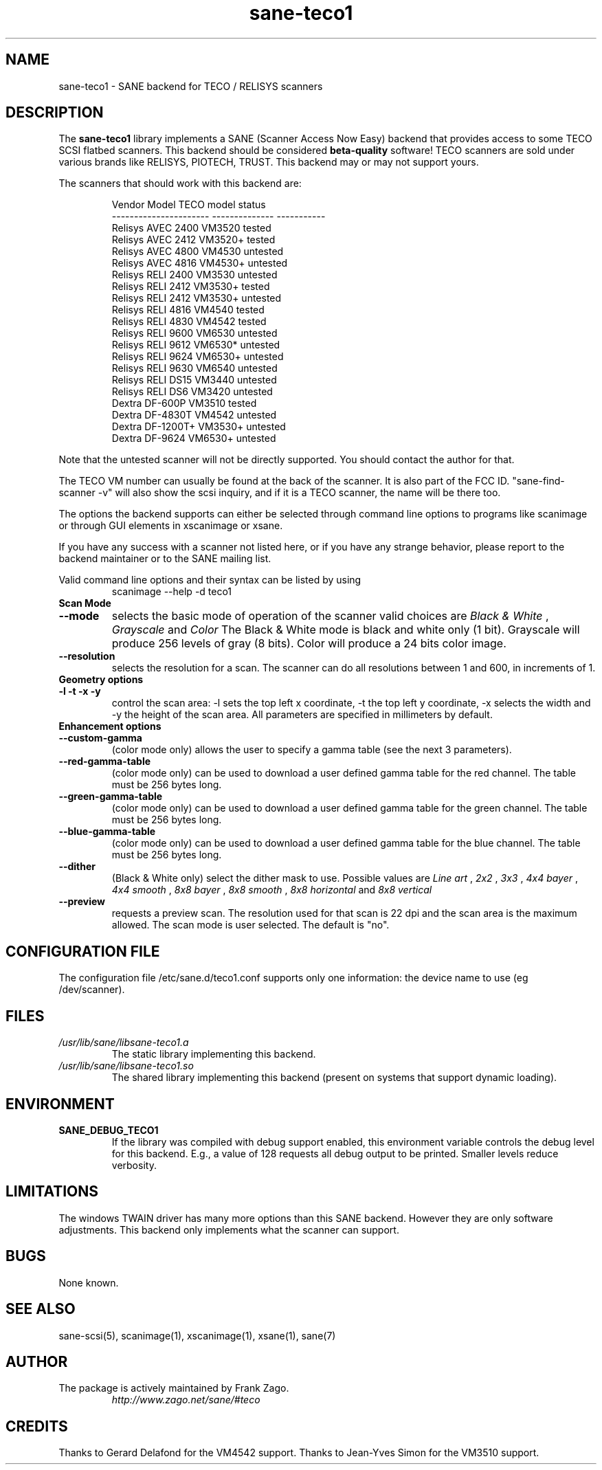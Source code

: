 .TH sane\-teco1 5 "14 Jul 2008" "" "SANE Scanner Access Now Easy"
.IX sane\-teco1
.SH NAME
sane\-teco1 \- SANE backend for TECO / RELISYS scanners
.SH DESCRIPTION
The
.B sane\-teco1
library implements a SANE (Scanner Access Now Easy) backend that
provides access to some TECO SCSI flatbed scanners. This backend
should be considered
.B beta-quality
software! TECO scanners are sold under
various brands like RELISYS, PIOTECH, TRUST. This backend may or
may not support yours.
.PP
The scanners that should work with this backend are:
.PP
.RS
.ft CR
.nf
   Vendor Model           TECO model      status
----------------------  --------------  -----------
  Relisys AVEC 2400        VM3520        tested
  Relisys AVEC 2412        VM3520+       tested
  Relisys AVEC 4800        VM4530        untested
  Relisys AVEC 4816        VM4530+       untested
  Relisys RELI 2400        VM3530        untested
  Relisys RELI 2412        VM3530+       tested
  Relisys RELI 2412        VM3530+       untested
  Relisys RELI 4816        VM4540        tested
  Relisys RELI 4830        VM4542        tested
  Relisys RELI 9600        VM6530        untested
  Relisys RELI 9612        VM6530*       untested
  Relisys RELI 9624        VM6530+       untested
  Relisys RELI 9630        VM6540        untested
  Relisys RELI DS15        VM3440        untested
  Relisys RELI DS6         VM3420        untested
  Dextra  DF-600P          VM3510        tested
  Dextra  DF-4830T         VM4542        untested
  Dextra  DF-1200T+        VM3530+       untested
  Dextra  DF-9624          VM6530+       untested
.fi
.ft R
.RE

Note that the untested scanner will not be directly supported. You
should contact the author for that.

The TECO VM number can usually be found at the back of the scanner. It
is also part of the FCC ID. "sane\-find\-scanner \-v" will also show the
scsi inquiry, and if it is a TECO scanner, the name will be there too.

The options the backend supports can either be selected through
command line options to programs like scanimage or through GUI
elements in xscanimage or xsane.

.br
If you have any success with a scanner not listed here, or if you have
any strange behavior, please report to the backend maintainer or to
the SANE mailing list.

Valid command line options and their syntax can be listed by using
.RS
scanimage \-\-help \-d teco1
.RE

.TP
.B Scan Mode

.TP
.B \-\-mode
selects the basic mode of operation of the scanner valid choices are
.I Black & White
,
.I Grayscale
and
.I Color
The Black & White mode is black and white only (1 bit). Grayscale
will produce 256 levels of gray (8 bits). Color will produce a 24 bits
color image.

.TP
.B \-\-resolution
selects the resolution for a scan. The scanner can do all resolutions
between 1 and 600, in increments of 1.


.TP
.B Geometry options

.TP
.B \-l \-t \-x \-y
control the scan area: \-l sets the top left x coordinate, \-t the top
left y coordinate, \-x selects the width and \-y the height of the scan
area. All parameters are specified in millimeters by default.


.TP
.B Enhancement options

.TP
.B \-\-custom\-gamma
(color mode only) allows the user to specify a gamma table (see the
next 3 parameters).

.TP
.B \-\-red\-gamma\-table
(color mode only) can be used to download a user defined
gamma table for the red channel. The table must be 256 bytes long.

.TP
.B \-\-green\-gamma\-table
(color mode only) can be used to download a user defined
gamma table for the green channel. The table must be 256 bytes long.

.TP
.B \-\-blue\-gamma\-table
(color mode only) can be used to download a user defined gamma table
for the blue channel. The table must be 256 bytes long.

.TP
.B \-\-dither
(Black & White only) select the dither mask to use. Possible values are
.I Line art
,
.I 2x2
,
.I 3x3
,
.I 4x4 bayer
,
.I 4x4 smooth
,
.I 8x8 bayer
,
.I 8x8 smooth
,
.I 8x8 horizontal
and
.I 8x8 vertical


.TP
.B \-\-preview
requests a preview scan. The resolution used for that scan is 22 dpi
and the scan area is the maximum allowed. The scan mode is user
selected. The default is "no".


.SH CONFIGURATION FILE
The configuration file /etc/sane.d/teco1.conf supports only one information: the device name to use (eg /dev/scanner).


.SH FILES
.TP
.I /usr/lib/sane/libsane\-teco1.a
The static library implementing this backend.
.TP
.I /usr/lib/sane/libsane\-teco1.so
The shared library implementing this backend (present on systems that
support dynamic loading).


.SH ENVIRONMENT
.TP
.B SANE_DEBUG_TECO1
If the library was compiled with debug support enabled, this
environment variable controls the debug level for this backend. E.g.,
a value of 128 requests all debug output to be printed. Smaller levels
reduce verbosity.


.SH LIMITATIONS
The windows TWAIN driver has many more options than this SANE
backend. However they are only software adjustments. This backend only
implements what the scanner can support.


.SH BUGS

None known.


.SH "SEE ALSO"

sane\-scsi(5), scanimage(1), xscanimage(1), xsane(1), sane(7)


.SH AUTHOR
.TP
The package is actively maintained by Frank Zago.
.I http://www.zago.net/sane/#teco

.SH CREDITS

Thanks to Gerard Delafond for the VM4542 support.
Thanks to Jean-Yves Simon for the VM3510 support.
